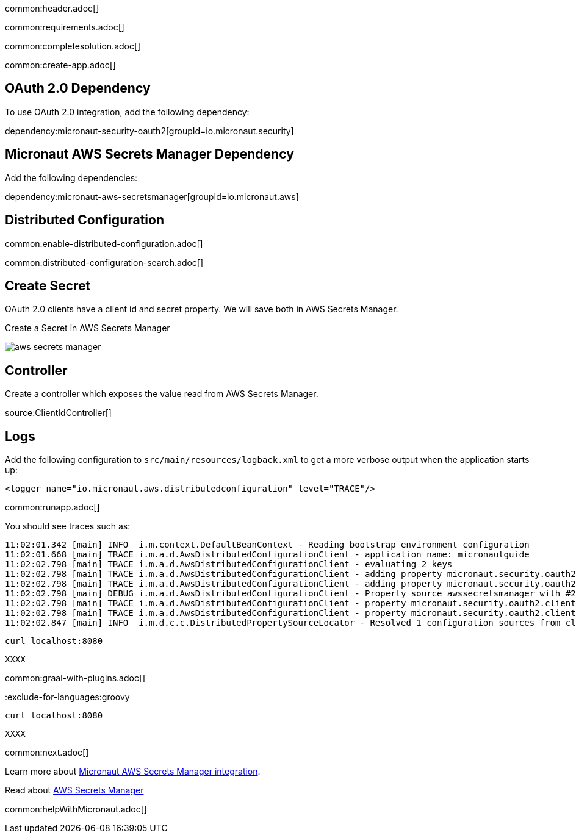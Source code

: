common:header.adoc[]

common:requirements.adoc[]

common:completesolution.adoc[]

common:create-app.adoc[]

== OAuth 2.0 Dependency

To use OAuth 2.0 integration, add the following dependency:

dependency:micronaut-security-oauth2[groupId=io.micronaut.security]

== Micronaut AWS Secrets Manager Dependency

Add the following dependencies:

:dependencies:

dependency:micronaut-aws-secretsmanager[groupId=io.micronaut.aws]

:dependencies:

== Distributed Configuration

common:enable-distributed-configuration.adoc[]

common:distributed-configuration-search.adoc[]

== Create Secret

OAuth 2.0 clients have a client id and secret property. We will save both in AWS Secrets Manager.

Create a Secret in AWS Secrets Manager

image::aws-secrets-manager.png[]

== Controller

Create a controller which exposes the value read from AWS Secrets Manager.

source:ClientIdController[]

== Logs

Add the following configuration to `src/main/resources/logback.xml` to get a more verbose output when the application starts up:

[source, xml]
----
<logger name="io.micronaut.aws.distributedconfiguration" level="TRACE"/>
----

common:runapp.adoc[]

You should see traces such as:

[source]
----
11:02:01.342 [main] INFO  i.m.context.DefaultBeanContext - Reading bootstrap environment configuration
11:02:01.668 [main] TRACE i.m.a.d.AwsDistributedConfigurationClient - application name: micronautguide
11:02:02.798 [main] TRACE i.m.a.d.AwsDistributedConfigurationClient - evaluating 2 keys
11:02:02.798 [main] TRACE i.m.a.d.AwsDistributedConfigurationClient - adding property micronaut.security.oauth2.clients.companyauthserver.client-id from prefix /config/micronautguide/
11:02:02.798 [main] TRACE i.m.a.d.AwsDistributedConfigurationClient - adding property micronaut.security.oauth2.clients.companyauthserver.client-secret from prefix /config/micronautguide/
11:02:02.798 [main] DEBUG i.m.a.d.AwsDistributedConfigurationClient - Property source awssecretsmanager with #2 items
11:02:02.798 [main] TRACE i.m.a.d.AwsDistributedConfigurationClient - property micronaut.security.oauth2.clients.companyauthserver.client-id resolved
11:02:02.798 [main] TRACE i.m.a.d.AwsDistributedConfigurationClient - property micronaut.security.oauth2.clients.companyauthserver.client-secret resolved
11:02:02.847 [main] INFO  i.m.d.c.c.DistributedPropertySourceLocator - Resolved 1 configuration sources from client: compositeConfigurationClient(AWS Secrets Manager)
----

[source, bash]
----
curl localhost:8080
----

[source]
----
XXXX
----

common:graal-with-plugins.adoc[]

:exclude-for-languages:groovy

[source, bash]
----
curl localhost:8080
----

[source]
----
XXXX
----

:exclude-for-languages:

common:next.adoc[]

Learn more about https://micronaut-projects.github.io/micronaut-aws/latest/guide/#distributedconfigurationsecretsmanager[Micronaut AWS Secrets Manager integration].

Read about https://aws.amazon.com/secrets-manager/[AWS Secrets Manager]

common:helpWithMicronaut.adoc[]
